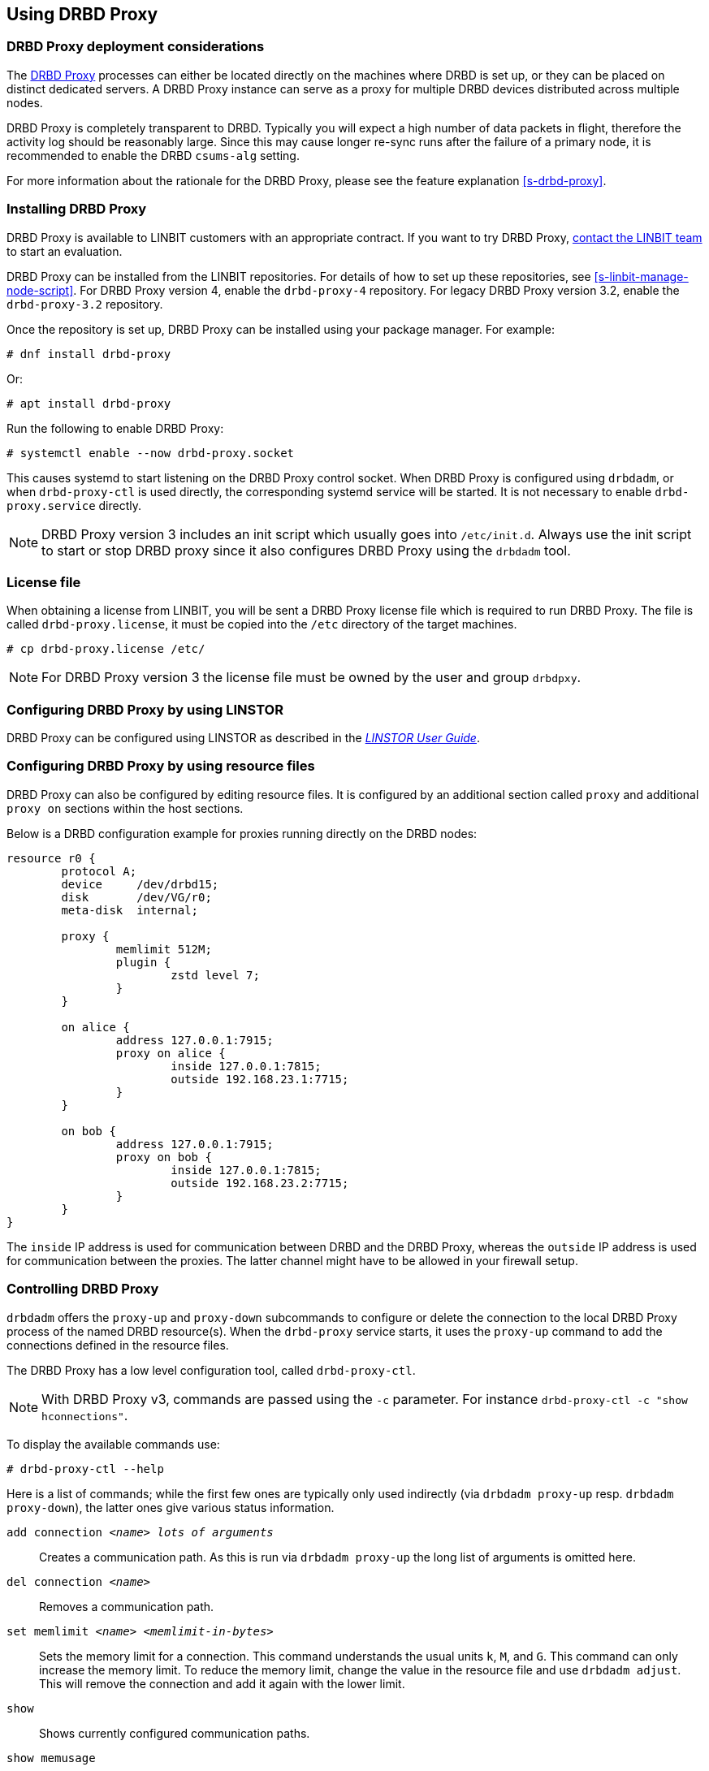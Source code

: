 [[s-using-drbd-proxy]]
== Using DRBD Proxy

[[s-drbd-proxy-deployment-considerations]]
=== DRBD Proxy deployment considerations

The <<s-drbd-proxy,DRBD Proxy>> processes can either be located directly on the machines where
DRBD is set up, or they can be placed on distinct dedicated servers. A DRBD Proxy instance can
serve as a proxy for multiple DRBD devices distributed across multiple nodes.

DRBD Proxy is completely transparent to DRBD. Typically you will expect a high number of data
packets in flight, therefore the activity log should be reasonably large. Since this may cause
longer re-sync runs after the failure of a primary node, it is recommended to enable the DRBD
`csums-alg` setting.

For more information about the rationale for the DRBD Proxy, please see the feature explanation
<<s-drbd-proxy>>.

[[s-drbd-proxy-installation]]
=== Installing DRBD Proxy

DRBD Proxy is available to LINBIT customers with an appropriate contract.
If you want to try DRBD Proxy, link:https://linbit.com/contact-us/[contact the LINBIT team] to start
an evaluation.

DRBD Proxy can be installed from the LINBIT repositories.
For details of how to set up these repositories, see <<s-linbit-manage-node-script>>.
For DRBD Proxy version 4, enable the `drbd-proxy-4` repository.
For legacy DRBD Proxy version 3.2, enable the `drbd-proxy-3.2` repository.

Once the repository is set up, DRBD Proxy can be installed using your package manager.
For example:

----
# dnf install drbd-proxy
----

Or:

----
# apt install drbd-proxy
----

Run the following to enable DRBD Proxy:

----
# systemctl enable --now drbd-proxy.socket
----

This causes systemd to start listening on the DRBD Proxy control socket.
When DRBD Proxy is configured using `drbdadm`, or when `drbd-proxy-ctl` is used directly, the
corresponding systemd service will be started.
It is not necessary to enable `drbd-proxy.service` directly.

NOTE: DRBD Proxy version 3 includes an init script which usually goes into `/etc/init.d`. Always use
the init script to start or stop DRBD proxy since it also configures DRBD Proxy using the `drbdadm`
tool.

[[s-drbd-proxy-license]]
=== License file

When obtaining a license from LINBIT, you will be sent a DRBD Proxy license file which is
required to run DRBD Proxy. The file is called `drbd-proxy.license`, it must be copied into the
`/etc` directory of the target machines.

----
# cp drbd-proxy.license /etc/
----

NOTE: For DRBD Proxy version 3 the license file must be owned by the user and group `drbdpxy`.

[[s-drbd-proxy-configuration-linstor]]
=== Configuring DRBD Proxy by using LINSTOR

DRBD Proxy can be configured using LINSTOR as described in the
link:https://linbit.com/drbd-user-guide/linstor-guide-1_0-en/[_LINSTOR User Guide_].

[[s-drbd-proxy-configuration]]
=== Configuring DRBD Proxy by using resource files

DRBD Proxy can also be configured by editing resource files. It is configured by an additional
section called `proxy` and additional `proxy on` sections within the host sections.

Below is a DRBD configuration example for proxies running directly on the DRBD nodes:

[source,drbd]
----
resource r0 {
	protocol A;
	device     /dev/drbd15;
	disk       /dev/VG/r0;
	meta-disk  internal;

	proxy {
		memlimit 512M;
		plugin {
			zstd level 7;
		}
	}

	on alice {
		address 127.0.0.1:7915;
		proxy on alice {
			inside 127.0.0.1:7815;
			outside 192.168.23.1:7715;
		}
	}

	on bob {
		address 127.0.0.1:7915;
		proxy on bob {
			inside 127.0.0.1:7815;
			outside 192.168.23.2:7715;
		}
	}
}
----

The `inside` IP address is used for communication between DRBD and the DRBD Proxy, whereas the
`outside` IP address is used for communication between the proxies. The latter channel might
have to be allowed in your firewall setup.

[[s-drbd-proxy-controlling]]
=== Controlling DRBD Proxy

`drbdadm` offers the `proxy-up` and `proxy-down` subcommands to configure or delete the
connection to the local DRBD Proxy process of the named DRBD resource(s). When the `drbd-proxy`
service starts, it uses the `proxy-up` command to add the connections defined in the resource files.

The DRBD Proxy has a low level configuration tool, called `drbd-proxy-ctl`.

NOTE: With DRBD Proxy v3, commands are passed using the `-c` parameter.
For instance `drbd-proxy-ctl -c "show hconnections"`.

To display the available commands use:

----
# drbd-proxy-ctl --help
----

Here is a list of commands; while the first few ones are typically only used indirectly (via
`drbdadm proxy-up` resp. `drbdadm proxy-down`), the latter ones give various status information.

`add connection _<name>_ _lots of arguments_`:: Creates a communication path. As this is run via
`drbdadm proxy-up` the long list of arguments is omitted here.

`del connection  _<name>_`:: Removes a communication path.

`set memlimit _<name>_ _<memlimit-in-bytes>_`:: Sets the memory limit for a connection. This command
understands the usual units `k`, `M`, and `G`. This command can only increase the memory limit. To
reduce the memory limit, change the value in the resource file and use `drbdadm adjust`. This will
remove the connection and add it again with the lower limit.

`show`:: Shows currently configured communication paths.

`show memusage`:: Shows memory usage of each connection. For example, the following commands monitors memory usage:
+
----
# watch -n 1 'drbd-proxy-ctl show memusage'
----

`show [h]subconnections`:: Shows currently established individual connections together with some
stats. With `h` outputs bytes in human readable format.

`show [h]connections`:: Shows currently configured connections and their states With `h` outputs
bytes in human readable format. When using DRBD Proxy version 4, the `Status` column will show one
of these states:
+
* _Connecting_: No communication to the remote DRBD Proxy process.
* _ProxyConnected_: The connection to the remote DRBD Proxy is established. The connections between
  the DRBD Proxy instances and DRBD are not yet established.
* _Connected_: The DRBD connection is fully established.

`print statistics`:: This prints detailed statistics for the currently active connections, in a
format that can be easily parsed. Use this for integration to your monitoring solution!
+
NOTE: Legacy DRBD Proxy v3 only accepts the commands above from UID 0 (that is, the `root` user),
with the exception of this one which can be used by any user (provided that UNIX permissions allow
access on the proxy socket at `/var/run/drbd-proxy/drbd-proxy-ctl.socket`). Refer to the init script
at `/etc/init.d/drbdproxy` about setting the permissions.

[[s-drbd-proxy-plugins]]
=== About DRBD Proxy plugins

DRBD Proxy version 4 only provides the `zstd` plugin.
`zstd` (Zstandard) is a real-time compression algorithm, providing high compression ratios. It
offers a very wide range of compression for speed tradeoff, while being backed by a very fast
decoder. Compression rates are dependent on "level" parameter which can be arranged between 1 to
22. Over level 20, DRBD Proxy will require more memory.

Plugin configurations for `lz4` and `zlib` are aliased to appropriate `zstd` compression levels for
backward compatibility.

link:https://linbit.com/contact-us/[Contact the LINBIT team] to find the best settings for your
environment - it depends on the CPU (speed, number of threads), available memory, input and
available output bandwidth, and expected I/O spikes. Having a week of `sysstat` data already
available helps in determining the configuration, too.

[[s-drbd-proxy-3-plugins]]
==== DRBD Proxy version 3 plugins

DRBD Proxy version 3 provides some additional plugins which use other software compression
algorithms.

`lz4` is a very fast compression algorithm; the data typically gets compressed down by 1:2 to
1:4, half- to two-thirds of the bandwidth can be saved.

The `zlib` plugin uses the GZIP algorithm for compression; it uses a bit more CPU than `lz4`,
but gives a ratio of 1:3 to 1:5.

The `lzma` plugin uses the `liblzma2` library. It can use dictionaries of several hundred MiB;
these allow for very efficient delta-compression of repeated data, even for small changes.
`lzma` needs much more CPU and memory, but results in much better compression than `zlib` --
real-world tests with a VM sitting on top of DRBD gave ratios of 1:10 to 1:40. The `lzma` plugin
has to be enabled in your license.

[[s-drbd-proxy-bwlimit]]
=== Using a WAN-side bandwidth limit

You can use the Linux kernel's traffic control framework to limit bandwidth consumed by DRBD Proxy
on the WAN side.

In the following example you would need to replace the interface name, the source port and the
IP address of the peer.

----
# tc qdisc add dev eth0 root handle 1: htb default 1
# tc class add dev eth0 parent 1: classid 1:1 htb rate 1gbit
# tc class add dev eth0 parent 1:1 classid 1:10 htb rate 500kbit
# tc filter add dev eth0 parent 1: protocol ip prio 16 u32 \
        match ip sport 7000 0xffff \
        match ip dst 192.168.47.11 flowid 1:10
# tc filter add dev eth0 parent 1: protocol ip prio 16 u32 \
        match ip dport 7000 0xffff \
        match ip dst 192.168.47.11 flowid 1:10
----

You can remove this bandwidth limitation with:

----
# tc qdisc del dev eth0 root handle 1
----

WARNING: DRBD Proxy version 3 has an experimental `bwlimit` option. Do not use
it, as it might cause applications on top of DRBD to block on I/O.

[[s-drbd-proxy-troubleshoot]]
=== Troubleshooting

The logs from DRBD Proxy version 4 are collected by the systemd journal and can be viewed with
`journalctl -u drbd-proxy`.

Enabling debug mode causes DRBD Proxy to produce more detailed logs. This can be done with the
following command.

----
# drbd-proxy-ctl set loglevel debug
----

For example, if DRBD Proxy fails to connect, it will log a corresponding message. In that case, on
both nodes, verify that DRBD is running (not in _StandAlone_ mode) and that the proxy service is
running.
Also double-check your configuration.

[[s-drbd-proxy-3-troubleshoot]]
==== Troubleshooting DRBD Proxy version 3

DRBD Proxy 3 logs events through syslog using the `LOG_DAEMON` facility. Usually you will find
DRBD Proxy events in `/var/log/daemon.log`.

Enabling debug mode in DRBD Proxy can be done with the following command.

----
# drbd-proxy-ctl -c 'set loglevel debug'
----
